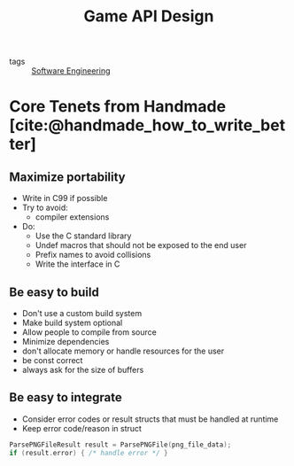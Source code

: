 :PROPERTIES:
:ID:       42cf00c4-c825-40d1-befa-10bb52b41b1d
:END:
#+title: Game API Design

- tags :: [[id:b7503ab8-1c6f-4b0f-bcee-019ac9ad723a][Software Engineering]]

* Core Tenets from Handmade [cite:@handmade_how_to_write_better]
** Maximize portability
- Write in C99 if possible
- Try to avoid:
  - compiler extensions
- Do:
  - Use the C standard library
  - Undef macros that should not be exposed to the end user
  - Prefix names to avoid collisions
  - Write the interface in C

** Be easy to build
- Don't use a custom build system
- Make build system optional
- Allow people to compile from source
- Minimize dependencies
- don't allocate memory or handle resources for the user
- be const correct
- always ask for the size of buffers

** Be easy to integrate
- Consider error codes or result structs that must be handled at
  runtime
- Keep error code/reason in struct

#+begin_src C
  ParsePNGFileResult result = ParsePNGFile(png_file_data);
  if (result.error) { /* handle error */ }
#+end_src
